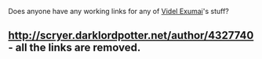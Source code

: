 :PROPERTIES:
:Author: Aiyania
:Score: 1
:DateUnix: 1587100779.0
:DateShort: 2020-Apr-17
:END:

Does anyone have any working links for any of [[https://www.fanfiction.net/u/4327740/Videl-Exumai][Videl Exumai]]'s stuff?

** [[http://scryer.darklordpotter.net/author/4327740]] - all the links are removed.
   :PROPERTIES:
   :CUSTOM_ID: httpscryer.darklordpotter.netauthor4327740---all-the-links-are-removed.
   :END: